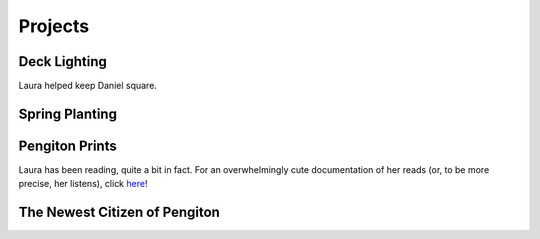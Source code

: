 Projects
========

=============
Deck Lighting
=============

Laura helped keep Daniel square.

.. image:: _images/250613_deck.jpg

===============
Spring Planting
===============

.. image:: _images/250522_plants.jpg

===============
Pengiton Prints
===============

Laura has been reading, quite a bit in fact. For an overwhelmingly cute documentation of her reads (or, to be more precise, her listens), click `here <https://pengitonprints.my.canva.site/>`_!

==============================
The Newest Citizen of Pengiton
==============================

.. image:: _images/250724_penguin.jpg
